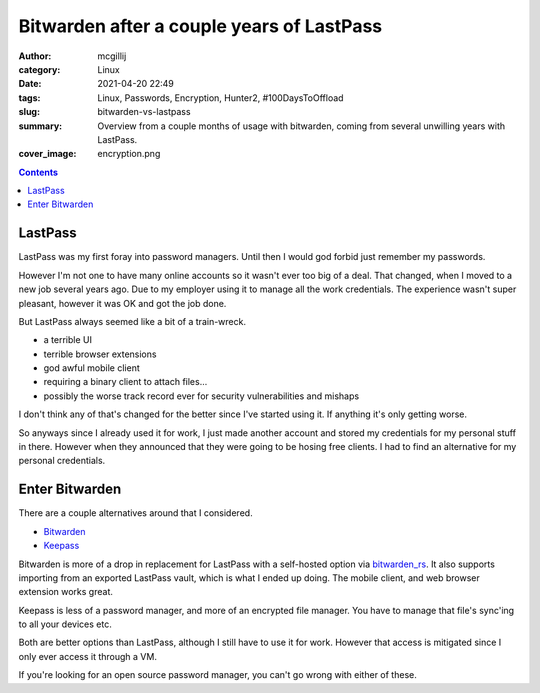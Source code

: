 Bitwarden after a couple years of LastPass
##########################################

:author: mcgillij
:category: Linux
:date: 2021-04-20 22:49
:tags: Linux, Passwords, Encryption, Hunter2, #100DaysToOffload
:slug: bitwarden-vs-lastpass
:summary: Overview from a couple months of usage with bitwarden, coming from several unwilling years with LastPass.
:cover_image: encryption.png

.. contents::

LastPass
********

LastPass was my first foray into password managers. Until then I would god forbid just remember my passwords. 

However I'm not one to have many online accounts so it wasn't ever too big of a deal. That changed, when I moved to a new job several years ago. Due to my employer using it to manage all the work credentials. The experience wasn't super pleasant, however it was OK and got the job done.

But LastPass always seemed like a bit of a train-wreck.

- a terrible UI
- terrible browser extensions
- god awful mobile client
- requiring a binary client to attach files...
- possibly the worse track record ever for security vulnerabilities and mishaps

I don't think any of that's changed for the better since I've started using it. If anything it's only getting worse.

So anyways since I already used it for work, I just made another account and stored my credentials for my personal stuff in there. However when they announced that they were going to be hosing free clients. I had to find an alternative for my personal credentials.

Enter Bitwarden
***************

There are a couple alternatives around that I considered.

- `Bitwarden <https://bitwarden.com/>`_
- `Keepass <https://keepass.info/>`_

Bitwarden is more of a drop in replacement for LastPass with a self-hosted option via `bitwarden_rs <https://github.com/dani-garcia/bitwarden_rs>`_. It also supports importing from an exported LastPass vault, which is what I ended up doing. The mobile client, and web browser extension works great.

Keepass is less of a password manager, and more of an encrypted file manager. You have to manage that file's sync'ing to all your devices etc.

Both are better options than LastPass, although I still have to use it for work. However that access is mitigated since I only ever access it through a VM.

If you're looking for an open source password manager, you can't go wrong with either of these.

